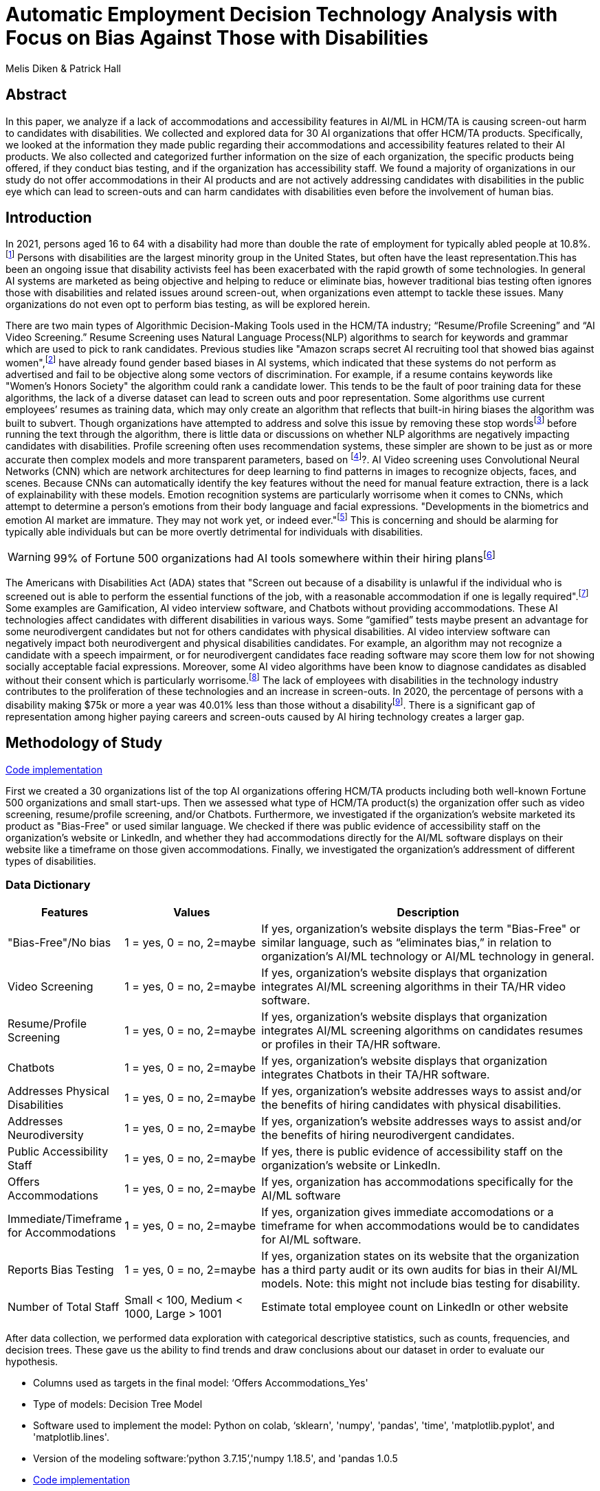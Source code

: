 
= Automatic Employment Decision Technology Analysis with Focus on Bias Against Those with Disabilities

Melis Diken & Patrick Hall


[.text-center]
== Abstract

[.indent]
In this paper, we analyze if a lack of accommodations and accessibility features in AI/ML in HCM/TA is causing screen-out harm to candidates with disabilities.
We collected and explored data for 30 AI organizations that offer HCM/TA products. Specifically, we looked at the information they made public regarding their accommodations and accessibility features
related to their AI products. We also collected and categorized further information on the size of each organization, the specific products being offered, if they conduct bias testing, and if the organization has accessibility staff.
We found a majority of organizations in our study do not offer accommodations in their AI products and are not actively addressing candidates with disabilities in the public eye which can lead to screen-outs and can harm candidates with
disabilities even before the involvement of human bias.



[.text-center]
== Introduction

[.indent]
In 2021, persons aged 16 to 64 with a disability had more than double the rate of employment for typically abled people at 10.8%.footnote:[“Table A. Employment Status of the Civilian Noninstitutional Population by Disability Status and Age, 2020 and 2021 Annual Averages - 2021 A01 Results.” U.S. Bureau of Labor Statistics. U.S. Bureau of Labor Statistics, February 24, 2022. https://www.bls.gov/news.release/disabl.a.htm.] Persons with disabilities are the largest minority group in the United States, but often have the least representation.This has been an ongoing issue that disability activists feel has been exacerbated with the rapid growth of some technologies.
In general AI systems are marketed as being objective and helping to reduce or eliminate bias, however traditional bias testing often ignores those with disabilities and related issues around screen-out, when organizations even attempt to tackle these issues. Many organizations do not even opt to perform bias testing, as will be explored herein.

[.indent]
There are two main types of Algorithmic Decision-Making Tools used in the HCM/TA industry; “Resume/Profile Screening” and “AI Video Screening.” Resume Screening uses Natural Language Process(NLP) algorithms to search  for keywords and grammar which are used to
pick to rank candidates. Previous studies like "Amazon scraps secret AI recruiting tool that showed bias against women",footnote:[Dastin, Jeffrey. "Amazon scraps secret AI recruiting tool that showed bias against women." In Ethics of Data and Analytics, pp. 296-299. Auerbach Publications, 2018.] have already found gender based biases in AI systems, which indicated that these systems do not perform as advertised and fail to be objective along some vectors of discrimination. For example, if a resume contains keywords like
"Women's Honors Society" the algorithm could rank a candidate lower. This tends to be the fault of poor training data for these algorithms, the lack of a diverse dataset can lead to screen outs and poor representation. Some algorithms use current employees’ resumes as training data, which
may only create an algorithm that reflects that built-in hiring biases the algorithm was built to subvert.
Though organizations have attempted to address and solve this  issue by removing these stop wordsfootnote:[Stop words are words that are filtered out of a stop list before or after natural language data processing because they are irrelevant.]
before running the text through the algorithm, there is little data or discussions on whether NLP algorithms are negatively impacting candidates with disabilities. Profile screening often uses recommendation systems, these simpler are shown to be just as or more accurate then complex models and more transparent parameters,
based on footnote:[Salganik, Matthew J., Ian Lundberg, Alexander T. Kindel, Caitlin E. Ahearn, Khaled Al-Ghoneim, Abdullah Almaatouq, Drew M. Altschul, et al. “Measuring the Predictability of Life Outcomes with a Scientific Mass Collaboration.” Proceedings of the National Academy of Sciences 117, no. 15 (2020): 8398–8403. https://doi.org/10.1073/pnas.1915006117.]?. AI Video screening uses Convolutional Neural Networks (CNN) which are network architectures for deep learning to find patterns in images to recognize objects, faces, and scenes.
Because CNNs can automatically identify the key features without the need for manual feature extraction, there is a lack of explainability with these models.   Emotion recognition systems are particularly worrisome when it comes to CNNs, which attempt to determine
a person's emotions from their body language and facial expressions. "Developments in the biometrics and emotion AI market are immature. They may not work yet, or indeed ever."footnote:[Schwartz, Reva, Apostol Vassilev, Kristen Greene, Lori Perine, Andrew Burt, and Patrick Hall. "Towards a Standard for Identifying and Managing Bias in Artificial Intelligence." (2022).] This is concerning and should be alarming for typically able individuals but can be more overtly  detrimental for individuals with disabilities.



WARNING: 99% of Fortune 500 organizations had AI tools somewhere within their hiring plansfootnote:[“Managing the Future of Work.” Harvard Business School. Accessed December 4, 2022. https://www.hbs.edu/managing-the-future-of-work/Pages/default.aspx]

[.indent]
The Americans with Disabilities Act (ADA) states that "Screen out because of a disability is unlawful if the individual who is screened out is able to perform the essential functions of the job, with a reasonable accommodation if one is legally required".footnote:[Issuing Authority This technical assistance document was issued upon approval of the Chair of the U.S. Equal Employment Opportunity Commission., and This technical assistance document was issued upon approval of the Chair of the U.S. Equal Employment Opportunity Commission. “The Americans with Disabilities Act and the Use of Software, Algorithms, and Artificial Intelligence to Assess Job Applicants and Employees.” US EEOC. Accessed November 28, 2022. https://www.eeoc.gov/laws/guidance/americans-disabilities-act-and-use-software-algorithms-and-artificial-intelligence.] Some examples are Gamification,
AI video interview software, and Chatbots without providing accommodations. These AI technologies affect candidates with different disabilities in various ways. Some “gamified” tests maybe present an advantage for some neurodivergent candidates but not for others candidates
with physical disabilities. AI video interview software can negatively impact both neurodivergent and physical disabilities candidates. For example, an algorithm may not recognize a candidate with a speech impairment, or for neurodivergent candidates face reading software may score them
low for not showing socially acceptable facial expressions. Moreover, some AI video algorithms have been know to diagnose candidates as disabled without their consent which is particularly worrisome.footnote:[Whittaker, Meredith, Meryl Alper, Cynthia L. Bennett, Sara Hendren, Liz Kaziunas, Mara Mills, Meredith Ringel Morris et al. "Disability, bias, and AI." AI Now Institute (2019)] The lack of employees with disabilities in the technology industry contributes to the proliferation of these technologies and an increase in screen-outs. In 2020, the percentage of persons with a disability making $75k or more a
year was 40.01% less than those without a disabilityfootnote:[Bureau, U.S. Census. Explore census data. Accessed December 4, 2022. https://data.census.gov/table?q=Disability&amp;tid=ACSST5Y2020.S1811.]. There is a significant gap of representation among higher paying careers and screen-outs caused by AI hiring technology
creates a larger gap.


== Methodology of Study
link:https://github.com/midiker/aedt-analysis/blob/main/aedt_analysis.ipynb[Code implementation]

[.indent]
First we created a 30 organizations list of the top AI organizations offering HCM/TA products including both well-known Fortune 500 organizations and small start-ups.
Then we assessed what type of HCM/TA product(s) the organization offer such as video screening, resume/profile screening, and/or Chatbots. Furthermore,
we investigated if the organization's website marketed its product as "Bias-Free" or used similar language. We checked if there was public evidence of accessibility staff on the organization’s website or LinkedIn, and whether they had accommodations directly for the AI/ML software displays
on their website like a timeframe on those given accommodations. Finally, we investigated the organization's addressment of different types of disabilities.

=== Data Dictionary
[cols="1,2,5", options="header"]
|===
|Features|Values|Description


|"Bias-Free"/No bias
|1 = yes, 0 = no,  2=maybe
|If yes, organization’s website displays the term "Bias-Free" or similar language, such as “eliminates bias,” in relation to organization's AI/ML technology or  AI/ML technology in general.

|Video Screening
|1 = yes, 0 = no,  2=maybe
|If yes, organization’s website displays that organization integrates AI/ML screening algorithms in their TA/HR video software.

|Resume/Profile Screening
|1 = yes, 0 = no,  2=maybe
|If yes, organization’s website displays that organization integrates AI/ML screening algorithms on candidates resumes or profiles in their TA/HR software.

|Chatbots
|1 = yes, 0 = no,  2=maybe
|If yes, organization’s website displays that organization integrates Chatbots in their TA/HR software.

|Addresses Physical Disabilities
|1 = yes, 0 = no,  2=maybe
|If yes, organization’s website addresses ways to assist and/or the benefits of hiring candidates with physical disabilities.

|Addresses Neurodiversity
|1 = yes, 0 = no,  2=maybe
|If yes, organization’s website addresses ways to assist and/or the benefits of hiring neurodivergent candidates.

|Public Accessibility Staff
|1 = yes, 0 = no,  2=maybe
|If yes, there is public evidence of accessibility staff on the organization’s website or LinkedIn.

|Offers Accommodations
|1 = yes, 0 = no,  2=maybe
|If yes, organization has accommodations specifically for the AI/ML software

|Immediate/Timeframe for Accommodations
|1 = yes, 0 = no,  2=maybe
|If yes, organization gives immediate accomodations or a timeframe for when accommodations would be to candidates for AI/ML software.

|Reports Bias Testing
|1 = yes, 0 = no,  2=maybe
|If yes, organization states on its website that the organization has a third party audit or its own audits for bias in their AI/ML models. Note: this might not include bias testing for disability.

|Number of Total Staff
|Small < 100, Medium < 1000, Large > 1001
|Estimate total employee count on LinkedIn or other website
|===

[.indent]

After data collection, we performed data exploration with categorical descriptive statistics, such as counts, frequencies, and decision trees. These gave us the ability to find trends and draw conclusions about our dataset in order to  evaluate our hypothesis.

** Columns used as targets in the final model: ‘Offers Accommodations_Yes'

** Type of models: Decision Tree Model

** Software used to implement the model: Python on colab, ‘sklearn', 'numpy', 'pandas', 'time', 'matplotlib.pyplot', and 'matplotlib.lines'.

** Version of the modeling software:’python 3.7.15’,'numpy 1.18.5', and 'pandas 1.0.5

** link:https://github.com/midiker/aedt-analysis/blob/main/aedt_analysis.ipynb[Code implementation]

== Results and Discussion

[.underline]*Summary of features*

image::image/bar_chart.png[2000,2000]

*** The first set of bar charts below shows a holistic view of all 11 features. There are a couple of interesting findings we see here, 23 of the 30 organizations do not offer accommodations and 25 do not have accessibility staff.




[.underline]*Comparison of smaller organizations to the whole sample*

[options="header"]
|=======
| | ‘Bias-Free'/No bias | Video Screening | Chatbots | Resume/Profile Screening | Addresses Physical Disabilities | Addresses Neurodiversity | Public Accessability Staff | Offers Accommodations | Reports Bias Testing
| Yes | -8.34 | 5.00 | -1.66 | -5.0 | -15.0 | -18.33 | -16.67 | -16.67 | -28.34
| No | 11.67 | -3.33 | 5 | 5 | 15 | 18.33 | 16.67 | 23.33 | 31.67
| Maybe | -3.33 | -1.67 | nan | nan | nan | nan | nan | nan | -3.33
|=======

*** In the pivot table 1 above, we can see in our dataset for small organizations which have less than 100 employees vary on performance. For example, smaller organizations tended to market their products as “Bias-Free” less than larger organizations, at a rate of 11.67% less.
However, smaller organizations performed worse on the majority of categories, including “offering accommodations,” “having accessibility staff,” and “reporting bias testing.” This makes sense on its face, smaller organizations with access to less resources would not prioritize these accommodations, however this does not excuse such behavior.

[.underline]*Organizations that don't offer accommodations poor performance across other categories/features*

[options="header"]
|=======
| ‘Bias-Free'/No bias  | Video Screening | Offers Accommodations  |   Count
| Maybe | Maybe | Yes |   1
| ""| No| No    |       5
| No| Maybe | No  |       2
| | No | Maybe    |       2
| | | No    |            9
| |  | Yes      |       3
| | Yes| No     |        2
|  |  | Yes      |         1
| Yes | No | No    |         2
|  | Yes | No    |           3
|=======

IMPORTANT: To read this table start from the left most column and if a cell is blank then follow the first filled cell above

*** Table 2 shows a surprising trend of the highest count performing better across other categories/features specifically not marketing their product as ‘Bias-Free'/No bias and conducting AI Video Screening.

[.underline]*Organizations mentioning neurodiversity on their website versus physical disabilities*


[options="header"]
|=======
| Addresses Physical Disabilities | Addresses Neurodiversity | Offers Accommodations | Count
| No | No | No | 15
|  | Yes | Maybe | 2
|  |  | No | 2
|  |  | Yes | 4
| Yes | No | No | 2
| |Yes |No | 4
| | |Yes | 1
|=======

IMPORTANT: To read this table start from the left most column and if a cell is blank then follow the first filled cell above

*** As shown in table 3, we can observe that half of our organizations in the sample do not address physical disabilities or neurodiversity and do not offer accommodations of any kind. However, we can also see that for the organizations that do offer accommodations, most only address neurodiversity. There is only one organization out of the sample that addresses both physical disabilities and neurodiversity. Another interesting observation is that the four organizations that do not offer accommodations address both physical disabilities and neurodiversity.

[.underline]*Accommodations group by the organizations who reports bias testing*

[cols="1,2", options="header"]
|===
| |  Offers Accommodations
|Yes |27.27%
|No |54.55%
|Maybe |18.18%
|===

*** In table 4 we see an interesting trend in organizations reporting bias testing and offering accommodations. Out of the organizations that do bias testing the majority of those (54.55%) do not offer accommodations.

[.underline]*Accommodations group by the organizations who offer AI/ML video screening products*

[cols="1,2", options="header"]
|===
| |  Offers Accommodations
|Yes |16.67%
|No |83.33%
|Maybe |0%
|===

*** In table 5, organizations which offer AI/ML video screening, 83.33% do not offer accommodations. This is particularly concerning because video screening is an AI technology that can severely impact candidates with disabilities. Relying so heavily on this one method can lead to screen outs.

[.underline]*Immediate/Timeframe for Accommodations group by the organizations who offer accommodations*

[cols="1,2", options="header"]
|===
| |  Immediate/Timeframe for Accommodations
|Yes |40.00%
|No |40.00%
|Maybe |20.00%
|===

*** In table 6 we see that only 40% of organizations that offer accommodations offer these accommodations immediately or provide a timetable. Immediately providing accommodations or offering a timeframe can significantly reduce the chance of screen outs because the candidate is less likely to get
passed by candidates that do not require accommodations.

[.underline]*Decision Tree*

image::image/dt.png[2000,2000]

*** There are a couple of interesting insights to draw from this decision tree. Only 16.7% of Organizations have public evidence of accessibility staff on the organization’s website or LinkedIn and if these organizations have Chatbots also, then 3.3% of the total sample offer accommodations. Another surprising insight is that 83.3% of Organizations have public evidence of accessibility staff on the organization’s website or LinkedIn, and if the organization’s website addresses ways to assist and/or the benefits of hiring neurodivergent candidates also, then 56.7% of the total sample do not offer accommodations.



== Conclusions and Recommendations

[.indent]
After our analysis, there is clear evidence that AI organizations who produce HCM/TA products have the capability to improve their accessibility features and shrink the gap of screen-outs for candidates with disabilities. It’s important that organizations offer accessibility features and accommodations. However, issues go beyond accommodations. Only offering accommodations does not necessarily mean the risk of screen-out is significantly less. Specifically we recommend:

* Consideration of the timeframe of applicants receiving approval for accommodations. (Candidates need accommodationsaccommdations quickly.)
* Enabling information sharing could assist with accommodations accomodations. (By information sharing we mean the sharing of voluntarily given personal data between public entities or other organizations for a specific goal through the exchange, collection, use, or disclosure. Such information sharing may provide candidates with disabilities better opportunities to receive accommodationsaccomadations and do so in a timely manner, without having to request accommodationsaccomadations separately for each role.)
* Audits of AI/ML systems used in hiring for disparate treatmenttreeatment, disparate impact, screenout and other types of discrimination, particularly for resume/profile screening and other systems that rely more on AI/ML processes, since accommodations are not as applicable in these circumstances.
* Avoiding false and misleading language such as “bias-free” when describing AI/ML systems used in hiring.
* Organizations should collect demographically representative training data, sample and reweigh training data if necessary, and consider fairness metrics when selecting hyperparameters and cutoff threshold for employment decision making.
* Organizations should also have opt-out options for selection methods based on AI/ML. (E.g., providing a live interview in place of algorithmic evaluation.)
* Inclusion of those who have disabilities in product design, implementation or testing. (This is especially important for organizations that do not have the resources for specific accessibility staff).
* Increased diversity in design teams. (This is important in producing moreproducing a more inclusive and accurate products. Teams with employees who have disabilities have 72% more productivity and produce 30% higher profit margins.footnote:[“Getting to Equal: The Disability Inclusion Advantage | Accenture.” Accessed December 5, 2022. https://www.accenture.com/_acnmedia/PDF-89/Accenture-Disability-Inclusion-Research-Report.pdf])
* Organizations should apply external, independent standards to the design of AI/ML systems to mitigate bias, e.g., link:https://nvlpubs.nist.gov/nistpubs/SpecialPublications/NIST.SP.1270.pdf[NIST’s  Standard for Identifying and Managing Bias in Artificial Intelligence].footnote:[Schwartz, Reva, Apostol Vassilev, Kristen Greene, Lori Perine, Andrew Burt, and Patrick Hall. "Towards a Standard for Identifying and Managing Bias in Artificial Intelligence." (2022)]

Over the course of this study we investigated if the lack of accommodation and accessibility features in AI/ML and HCM/TA is causing screen-out harm to candidates with disabilities. While AI/ML presents opportunities for reduced bias in HCM/TA applications, risk controls and mitigants, like those recommended here are required to deliver on that promise.

== References
